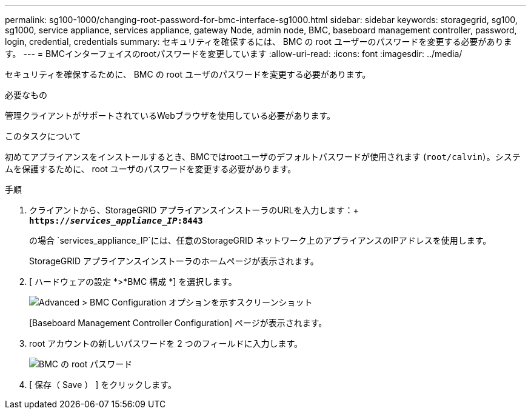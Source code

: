 ---
permalink: sg100-1000/changing-root-password-for-bmc-interface-sg1000.html 
sidebar: sidebar 
keywords: storagegrid, sg100, sg1000, service appliance, services appliance, gateway Node, admin node, BMC, baseboard management controller, password, login, credential, credentials 
summary: セキュリティを確保するには、 BMC の root ユーザーのパスワードを変更する必要があります。 
---
= BMCインターフェイスのrootパスワードを変更しています
:allow-uri-read: 
:icons: font
:imagesdir: ../media/


[role="lead"]
セキュリティを確保するために、 BMC の root ユーザのパスワードを変更する必要があります。

.必要なもの
管理クライアントがサポートされているWebブラウザを使用している必要があります。

.このタスクについて
初めてアプライアンスをインストールするとき、BMCではrootユーザのデフォルトパスワードが使用されます (`root/calvin`）。システムを保護するために、 root ユーザのパスワードを変更する必要があります。

.手順
. クライアントから、StorageGRID アプライアンスインストーラのURLを入力します：+
`*https://_services_appliance_IP_:8443*`
+
の場合 `services_appliance_IP`には、任意のStorageGRID ネットワーク上のアプライアンスのIPアドレスを使用します。

+
StorageGRID アプライアンスインストーラのホームページが表示されます。

. [ ハードウェアの設定 *>*BMC 構成 *] を選択します。
+
image::../media/bmc_configuration_page.gif[Advanced > BMC Configuration オプションを示すスクリーンショット]

+
[Baseboard Management Controller Configuration] ページが表示されます。

. root アカウントの新しいパスワードを 2 つのフィールドに入力します。
+
image::../media/bmc_root_password.gif[BMC の root パスワード]

. [ 保存（ Save ） ] をクリックします。

